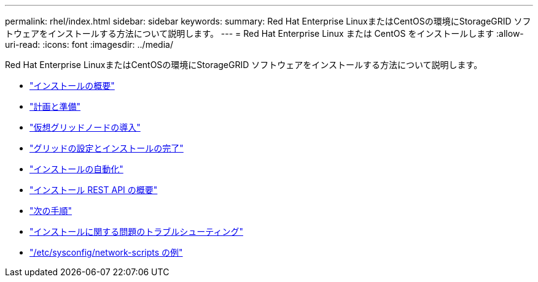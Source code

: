 ---
permalink: rhel/index.html 
sidebar: sidebar 
keywords:  
summary: Red Hat Enterprise LinuxまたはCentOSの環境にStorageGRID ソフトウェアをインストールする方法について説明します。 
---
= Red Hat Enterprise Linux または CentOS をインストールします
:allow-uri-read: 
:icons: font
:imagesdir: ../media/


[role="lead"]
Red Hat Enterprise LinuxまたはCentOSの環境にStorageGRID ソフトウェアをインストールする方法について説明します。

* link:installation-overview.html["インストールの概要"]
* link:planning-and-preparation.html["計画と準備"]
* link:deploying-virtual-grid-nodes.html["仮想グリッドノードの導入"]
* link:configuring-grid-and-completing-installation.html["グリッドの設定とインストールの完了"]
* link:automating-installation.html["インストールの自動化"]
* link:overview-of-installation-rest-api.html["インストール REST API の概要"]
* link:where-to-go-next.html["次の手順"]
* link:troubleshooting-installation-issues.html["インストールに関する問題のトラブルシューティング"]
* link:example-etc-sysconfig-network-scripts.html["/etc/sysconfig/network-scripts の例"]

